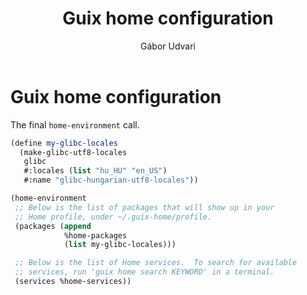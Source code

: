 #+title: Guix home configuration
#+author: Gábor Udvari

* Guix home configuration

The final ~home-environment~ call.

#+BEGIN_SRC scheme :noweb-ref guix-home
  (define my-glibc-locales
    (make-glibc-utf8-locales
     glibc
     #:locales (list "hu_HU" "en_US")
     #:name "glibc-hungarian-utf8-locales"))

  (home-environment
   ;; Below is the list of packages that will show up in your
   ;; Home profile, under ~/.guix-home/profile.
   (packages (append
              %home-packages
              (list my-glibc-locales)))

   ;; Below is the list of Home services.  To search for available
   ;; services, run 'guix home search KEYWORD' in a terminal.
   (services %home-services))
#+END_SRC
